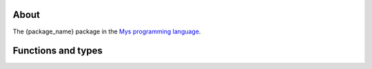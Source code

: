 About
=====

The {package_name} package in the `Mys programming language`_.

Functions and types
===================

.. mysfile:: src/lib.mys

.. _Mys programming language: https://mys-lang.org
